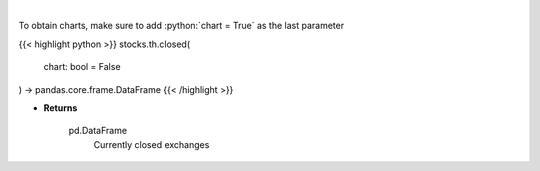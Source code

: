.. role:: python(code)
    :language: python
    :class: highlight

|

.. raw:: html

    <h3>
    > Get closed exchanges.

    Parameters
    ----------
    </h3>

To obtain charts, make sure to add :python:`chart = True` as the last parameter

{{< highlight python >}}
stocks.th.closed(
    chart: bool = False
) -> pandas.core.frame.DataFrame
{{< /highlight >}}

* **Returns**

    pd.DataFrame
        Currently closed exchanges
    